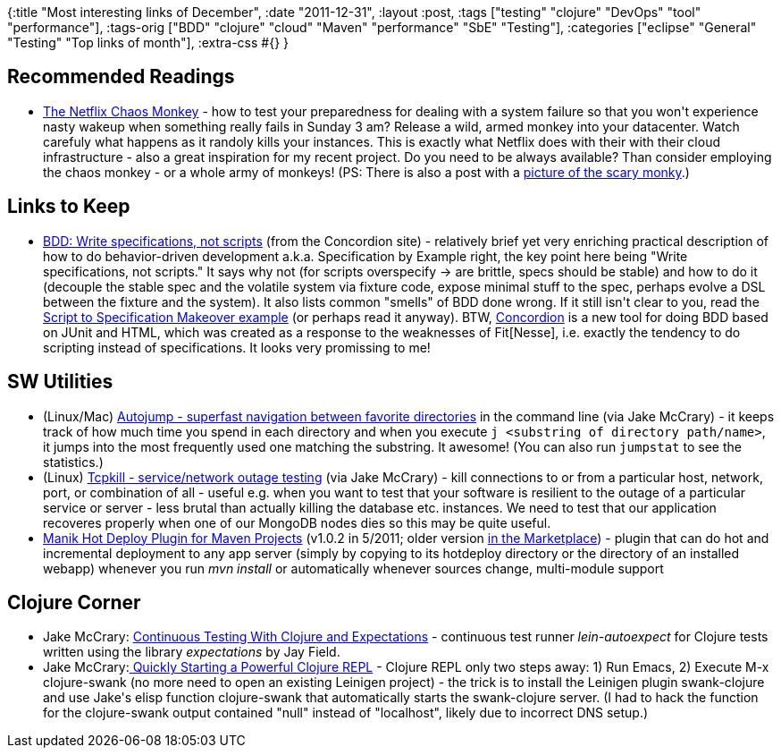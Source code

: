{:title "Most interesting links of December",
 :date "2011-12-31",
 :layout :post,
 :tags ["testing" "clojure" "DevOps" "tool" "performance"],
 :tags-orig
 ["BDD" "clojure" "cloud" "Maven" "performance" "SbE" "Testing"],
 :categories ["eclipse" "General" "Testing" "Top links of month"],
 :extra-css #{}
}

++++
<h2>Recommended Readings</h2>
<ul>
	<li><a href="https://techblog.netflix.com/2011/07/netflix-simian-army.html">The Netflix Chaos Monkey</a> - how to test your preparedness for dealing with a system failure so that you won't experience nasty wakeup when something really fails in Sunday 3 am? Release a wild, armed monkey into your datacenter. Watch carefuly what happens as it randoly kills your instances. This is exactly what Netflix does with their with their cloud infrastructure - also a great inspiration for my recent project. Do you need to be always available? Than consider employing the chaos monkey - or a whole army of monkeys!
(PS: There is also a post with a <a href="https://highscalability.com/blog/2010/12/28/netflix-continually-test-by-failing-servers-with-chaos-monke.html">picture of the scary monky</a>.)</li>
</ul>
<h2>Links to Keep</h2>
<ul>
	<li><a href="https://concordion.org/Technique.html">BDD: Write specifications, not scripts</a> (from the Concordion site) - relatively brief yet very enriching practical description of how to do behavior-driven development a.k.a. Specification by Example right, the key point here being "Write specifications, not scripts." It says why not (for scripts overspecify -&gt; are brittle, specs should be stable) and how to do it (decouple the stable spec and the volatile system via fixture code, expose minimal stuff to the spec, perhaps evolve a DSL between the fixture and the system). It also lists common "smells" of BDD done wrong. If it still isn't clear to you, read the <a href="https://concordion.org/ScriptingMakeover.html">Script to Specification Makeover example</a> (or perhaps read it anyway). BTW, <a href="https://concordion.org/">Concordion</a> is a new tool for doing BDD based on JUnit and HTML, which was created as a response to the weaknesses of Fit[Nesse], i.e. exactly the tendency to do scripting instead of specifications. It looks very promissing to me!</li>
</ul>
<h2>SW Utilities</h2>
<ul>
	<li>(Linux/Mac) <a href="https://jakemccrary.com/blog/2011/07/25/utilities-i-like-autojump/">Autojump - superfast navigation between favorite directories</a> in the command line (via Jake McCrary) - it keeps track of how much time you spend in each directory and when you execute <code>j &lt;substring of directory path/name&gt;</code>, it jumps into the most frequently used one matching the substring. It awesome! (You can also run <code>jumpstat</code> to see the statistics.)</li>
	<li>(Linux) <a href="https://jakemccrary.com/blog/2011/06/28/a-simple-way-of-testing-disconnect-logic/">Tcpkill - service/network outage testing</a> (via Jake McCrary) - kill connections to or from a particular host, network, port, or combination of all - useful e.g. when you want to test that your software is resilient to the outage of a particular service or server - less brutal than actually killing the database etc. instances. We need to test that our application recoveres properly when one of our MongoDB nodes dies so this may be quite useful.</li>
	<li><a href="https://code.google.com/p/manik-hot-deploy/">Manik Hot Deploy Plugin for Maven Projects</a> (v1.0.2 in 5/2011; older version <a href="https://marketplace.eclipse.org/content/manik-hot-deploy-plugin">in the Marketplace</a>) - plugin that can do hot and incremental deployment to any app server (simply by copying to its hotdeploy directory or the directory of an installed webapp) whenever you run <em>mvn install</em> or automatically whenever sources change, multi-module support</li>
</ul>
<h2>Clojure Corner</h2>
<ul>
	<li>Jake McCrary: <a href="https://jakemccrary.com/blog/2011/12/16/continuous-testing-with-clojure-and-expectations/?utm_source=twitterfeed&amp;utm_medium=twitter&amp;utm_campaign=Feed%3A+JakeMccrarysMusings+%28Jake+McCrary%27s+Musings%29">Continuous Testing With Clojure and Expectations</a> - continuous test runner <em>lein-autoexpect</em> for Clojure tests written using the library <em>expectations</em> by Jay Field.</li>
	<li>Jake McCrary:<a href="https://jakemccrary.com/blog/2010/12/07/quickily-starting-a-powerful-clojure-repl/"> Quickly Starting a Powerful Clojure REPL</a> - Clojure REPL only two steps away: 1) Run Emacs, 2) Execute M-x clojure-swank (no more need to open an existing Leinigen project) - the trick is to install the Leinigen plugin swank-clojure and use Jake's elisp function clojure-swank that automatically starts the swank-clojure server. (I had to hack the function for the clojure-swank output contained "null" instead of "localhost", likely due to incorrect DNS setup.)</li>
</ul>
<div class="linkscent-iconblock" style="float:none!important;border:0 solid #ff0000!important;background:none repeat scroll center center transparent!important;width:auto!important;height:auto!important;display:block!important;overflow:visible!important;position:static!important;text-indent:0!important;z-index:auto!important;max-width:none!important;min-width:0!important;max-height:none!important;min-height:0!important;left:auto!important;top:auto!important;bottom:auto!important;right:auto!important;line-height:16px!important;white-space:nowrap!important;margin:0!important;padding:0!important;"><img class="linkscent-icon" style="float:none!important;border:0 solid #ff0000!important;width:16px!important;height:16px!important;display:none;overflow:visible!important;position:absolute!important;text-indent:0!important;z-index:2147483635!important;max-width:none!important;min-width:0!important;max-height:none!important;min-height:0!important;left:382px;top:121px;bottom:auto!important;right:auto!important;line-height:16px!important;white-space:nowrap!important;visibility:hidden;background:url('http://highscalability.com/favicon.png') no-repeat scroll center center transparent!important;opacity:0;margin:0;padding:0!important;" src="//interclue/content/cluecore/skins/default/pixel.gif" alt="" /><img class="linkscent-icon" style="float:none!important;border:0 solid #ff0000!important;background:none repeat scroll center center transparent;width:16px!important;height:16px!important;display:none;overflow:visible!important;position:absolute!important;text-indent:0!important;z-index:2147483635!important;max-width:none!important;min-width:0!important;max-height:none!important;min-height:0!important;left:400px;top:121px;bottom:auto!important;right:auto!important;line-height:16px!important;white-space:nowrap!important;visibility:hidden;opacity:0;margin:0;padding:0!important;" src="//interclue/content/cluecore/skins/default/pixel.gif" alt="" /></div>
<div class="linkscent-iconblock" style="float:none!important;border:0 solid #ff0000!important;background:none repeat scroll center center transparent!important;width:auto!important;height:auto!important;display:block!important;overflow:visible!important;position:static!important;text-indent:0!important;z-index:auto!important;max-width:none!important;min-width:0!important;max-height:none!important;min-height:0!important;left:auto!important;top:auto!important;bottom:auto!important;right:auto!important;line-height:16px!important;white-space:nowrap!important;margin:0!important;padding:0!important;"><img class="linkscent-icon" style="float:none!important;border:0 solid #ff0000!important;width:16px!important;height:16px!important;display:none;overflow:visible!important;position:absolute!important;text-indent:0!important;z-index:2147483635!important;max-width:none!important;min-width:0!important;max-height:none!important;min-height:0!important;left:429px;top:562px;bottom:auto!important;right:auto!important;line-height:16px!important;white-space:nowrap!important;visibility:hidden;background:url('http://jakemccrary.com/favicon.ico') no-repeat scroll center center transparent!important;opacity:0;margin:0;padding:0!important;" src="//interclue/content/cluecore/skins/default/pixel.gif" alt="" /><img class="linkscent-icon" style="float:none!important;border:0 solid #ff0000!important;background:none repeat scroll center center transparent;width:16px!important;height:16px!important;display:none;overflow:visible!important;position:absolute!important;text-indent:0!important;z-index:2147483635!important;max-width:none!important;min-width:0!important;max-height:none!important;min-height:0!important;left:447px;top:562px;bottom:auto!important;right:auto!important;line-height:16px!important;white-space:nowrap!important;visibility:hidden;opacity:0;margin:0;padding:0!important;" src="//interclue/content/cluecore/skins/default/pixel.gif" alt="" /></div>
<div class="linkscent-iconblock" style="float:none!important;border:0 solid #ff0000!important;background:none repeat scroll center center transparent!important;width:auto!important;height:auto!important;display:block!important;overflow:visible!important;position:static!important;text-indent:0!important;z-index:auto!important;max-width:none!important;min-width:0!important;max-height:none!important;min-height:0!important;left:auto!important;top:auto!important;bottom:auto!important;right:auto!important;line-height:16px!important;white-space:nowrap!important;margin:0!important;padding:0!important;"><img class="linkscent-icon" style="float:none!important;border:0 solid #ff0000!important;width:16px!important;height:16px!important;display:none;overflow:visible!important;position:absolute!important;text-indent:0!important;z-index:2147483635!important;max-width:none!important;min-width:0!important;max-height:none!important;min-height:0!important;left:464px;top:343px;bottom:auto!important;right:auto!important;line-height:16px!important;white-space:nowrap!important;visibility:hidden;opacity:0;background:url('http://concordion.org/favicon.ico') no-repeat scroll center center transparent!important;margin:0;padding:0!important;" src="//interclue/content/cluecore/skins/default/pixel.gif" alt="" /><img class="linkscent-icon" style="float:none!important;border:0 solid #ff0000!important;background:none repeat scroll center center transparent;width:16px!important;height:16px!important;display:none;overflow:visible!important;position:absolute!important;text-indent:0!important;z-index:2147483635!important;max-width:none!important;min-width:0!important;max-height:none!important;min-height:0!important;left:482px;top:343px;bottom:auto!important;right:auto!important;line-height:16px!important;white-space:nowrap!important;visibility:hidden;opacity:0;margin:0;padding:0!important;" src="//interclue/content/cluecore/skins/default/pixel.gif" alt="" /><img class="linkscent-icon" style="float:none!important;border:0 solid #ff0000!important;width:16px!important;height:16px!important;display:none;overflow:visible!important;position:absolute!important;text-indent:0!important;z-index:2147483635!important;max-width:none!important;min-width:0!important;max-height:none!important;min-height:0!important;left:429px;top:713px;bottom:auto!important;right:auto!important;line-height:16px!important;white-space:nowrap!important;visibility:hidden;background:url('http://jakemccrary.com/favicon.ico') no-repeat scroll center center transparent!important;opacity:0;margin:0;padding:0!important;" src="//interclue/content/cluecore/skins/default/pixel.gif" alt="" /><img class="linkscent-icon" style="float:none!important;border:0 solid #ff0000!important;background:none repeat scroll center center transparent;width:16px!important;height:16px!important;display:none;overflow:visible!important;position:absolute!important;text-indent:0!important;z-index:2147483635!important;max-width:none!important;min-width:0!important;max-height:none!important;min-height:0!important;left:447px;top:713px;bottom:auto!important;right:auto!important;line-height:16px!important;white-space:nowrap!important;visibility:hidden;opacity:0;margin:0;padding:0!important;" src="//interclue/content/cluecore/skins/default/pixel.gif" alt="" /><img class="linkscent-icon" style="float:none!important;border:0 solid #ff0000!important;width:16px!important;height:16px!important;display:none;overflow:visible!important;position:absolute!important;text-indent:0!important;z-index:2147483635!important;max-width:none!important;min-width:0!important;max-height:none!important;min-height:0!important;left:309px;top:643px;bottom:auto!important;right:auto!important;line-height:16px!important;white-space:nowrap!important;visibility:hidden;background:url('http://code.google.com/favicon.ico') no-repeat scroll center center transparent!important;opacity:0;margin:0;padding:0!important;" src="//interclue/content/cluecore/skins/default/pixel.gif" alt="" /><img class="linkscent-icon" style="float:none!important;border:0 solid #ff0000!important;background:url('//interclue/content/cluecore/skins/default/sprites.png') no-repeat scroll -8px 0 transparent;width:16px!important;height:16px!important;display:none;overflow:visible!important;position:absolute!important;text-indent:0!important;z-index:2147483635!important;max-width:none!important;min-width:0!important;max-height:none!important;min-height:0!important;left:327px;top:643px;bottom:auto!important;right:auto!important;line-height:16px!important;white-space:nowrap!important;visibility:hidden;opacity:0;margin:0;padding:0!important;" src="//interclue/content/cluecore/skins/default/pixel.gif" alt="" width="16" height="16" /><img class="linkscent-icon" style="float:none!important;border:0 solid #ff0000!important;background:url('//interclue/content/cluecore/skins/default/sprites.png') no-repeat scroll -48px -96px transparent;width:16px!important;height:16px!important;display:none;overflow:visible!important;position:absolute!important;text-indent:0!important;z-index:2147483635!important;max-width:none!important;min-width:0!important;max-height:none!important;min-height:0!important;left:345px;top:643px;bottom:auto!important;right:auto!important;line-height:16px!important;white-space:nowrap!important;visibility:hidden;opacity:0;margin:0;padding:0!important;" src="//interclue/content/cluecore/skins/default/pixel.gif" alt="" width="16" height="16" /><img class="linkscent-icon" style="float:none!important;border:0 solid #ff0000!important;background:none repeat scroll center center transparent;width:16px!important;height:16px!important;display:none;overflow:visible!important;position:absolute!important;text-indent:0!important;z-index:2147483635!important;max-width:none!important;min-width:0!important;max-height:none!important;min-height:0!important;left:363px;top:643px;bottom:auto!important;right:auto!important;line-height:16px!important;white-space:nowrap!important;visibility:hidden;opacity:0;margin:0;padding:0!important;" src="//interclue/content/cluecore/skins/default/pixel.gif" alt="" /><img class="linkscent-icon" style="float:none!important;border:0 solid #ff0000!important;width:16px!important;height:16px!important;display:none;overflow:visible!important;position:absolute!important;text-indent:0!important;z-index:2147483635!important;max-width:none!important;min-width:0!important;max-height:none!important;min-height:0!important;left:601px;top:643px;bottom:auto!important;right:auto!important;line-height:16px!important;white-space:nowrap!important;visibility:hidden;background:url('http://eclipse.org/favicon.ico') no-repeat scroll center center transparent!important;opacity:0;margin:0;padding:0!important;" src="//interclue/content/cluecore/skins/default/pixel.gif" alt="" /><img class="linkscent-icon" style="float:none!important;border:0 solid #ff0000!important;background:url('//interclue/content/cluecore/skins/default/sprites.png') no-repeat scroll -48px -96px transparent;width:16px!important;height:16px!important;display:none;overflow:visible!important;position:absolute!important;text-indent:0!important;z-index:2147483635!important;max-width:none!important;min-width:0!important;max-height:none!important;min-height:0!important;left:619px;top:643px;bottom:auto!important;right:auto!important;line-height:16px!important;white-space:nowrap!important;visibility:hidden;opacity:0;margin:0;padding:0!important;" src="//interclue/content/cluecore/skins/default/pixel.gif" alt="" width="16" height="16" /><img class="linkscent-icon" style="float:none!important;border:0 solid #ff0000!important;background:none repeat scroll center center transparent;width:16px!important;height:16px!important;display:none;overflow:visible!important;position:absolute!important;text-indent:0!important;z-index:2147483635!important;max-width:none!important;min-width:0!important;max-height:none!important;min-height:0!important;left:637px;top:643px;bottom:auto!important;right:auto!important;line-height:16px!important;white-space:nowrap!important;visibility:hidden;opacity:0;margin:0;padding:0!important;" src="//interclue/content/cluecore/skins/default/pixel.gif" alt="" /><img class="linkscent-icon" style="float:none!important;border:0 solid #ff0000!important;width:16px!important;height:16px!important;display:none;overflow:visible!important;position:absolute!important;text-indent:0!important;z-index:2147483635!important;max-width:none!important;min-width:0!important;max-height:none!important;min-height:0!important;left:476px;top:470px;bottom:auto!important;right:auto!important;line-height:16px!important;white-space:nowrap!important;visibility:hidden;background:url('http://jakemccrary.com/favicon.ico') no-repeat scroll center center transparent!important;opacity:0;margin:0;padding:0!important;" src="//interclue/content/cluecore/skins/default/pixel.gif" alt="" /><img class="linkscent-icon" style="float:none!important;border:0 solid #ff0000!important;background:none repeat scroll center center transparent;width:16px!important;height:16px!important;display:none;overflow:visible!important;position:absolute!important;text-indent:0!important;z-index:2147483635!important;max-width:none!important;min-width:0!important;max-height:none!important;min-height:0!important;left:494px;top:470px;bottom:auto!important;right:auto!important;line-height:16px!important;white-space:nowrap!important;visibility:hidden;opacity:0;margin:0;padding:0!important;" src="//interclue/content/cluecore/skins/default/pixel.gif" alt="" /></div>

++++
